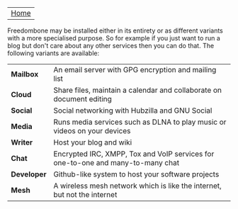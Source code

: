 #+TITLE:
#+AUTHOR: Bob Mottram
#+EMAIL: bob@robotics.uk.to
#+KEYWORDS: freedombox, debian, beaglebone, red matrix, email, web server, home server, internet, censorship, surveillance, social network, irc, jabber
#+DESCRIPTION: Turn the Beaglebone Black into a personal communications server
#+OPTIONS: ^:nil toc:nil
#+BEGIN_CENTER
[[./images/logo.png]]
#+END_CENTER

| [[file:index.html][Home]] |

Freedombone may be installed either in its entirety or as different variants with a more specialised purpose.  So for example if you just want to run a blog but don't care about any other services then you can do that. The following variants are available:

| *Mailbox*   | An email server with GPG encryption and mailing list                            |
| *Cloud*     | Share files, maintain a calendar and collaborate on document editing            |
| *Social*    | Social networking with Hubzilla and GNU Social                                  |
| *Media*     | Runs media services such as DLNA to play music or videos on your devices        |
| *Writer*    | Host your blog and wiki                                                         |
| *Chat*      | Encrypted IRC, XMPP, Tox and VoIP services for one-to-one and many-to-many chat |
| *Developer* | Github-like system to host your software projects                               |
| *Mesh*      | A wireless mesh network which is like the internet, but not the internet        |
